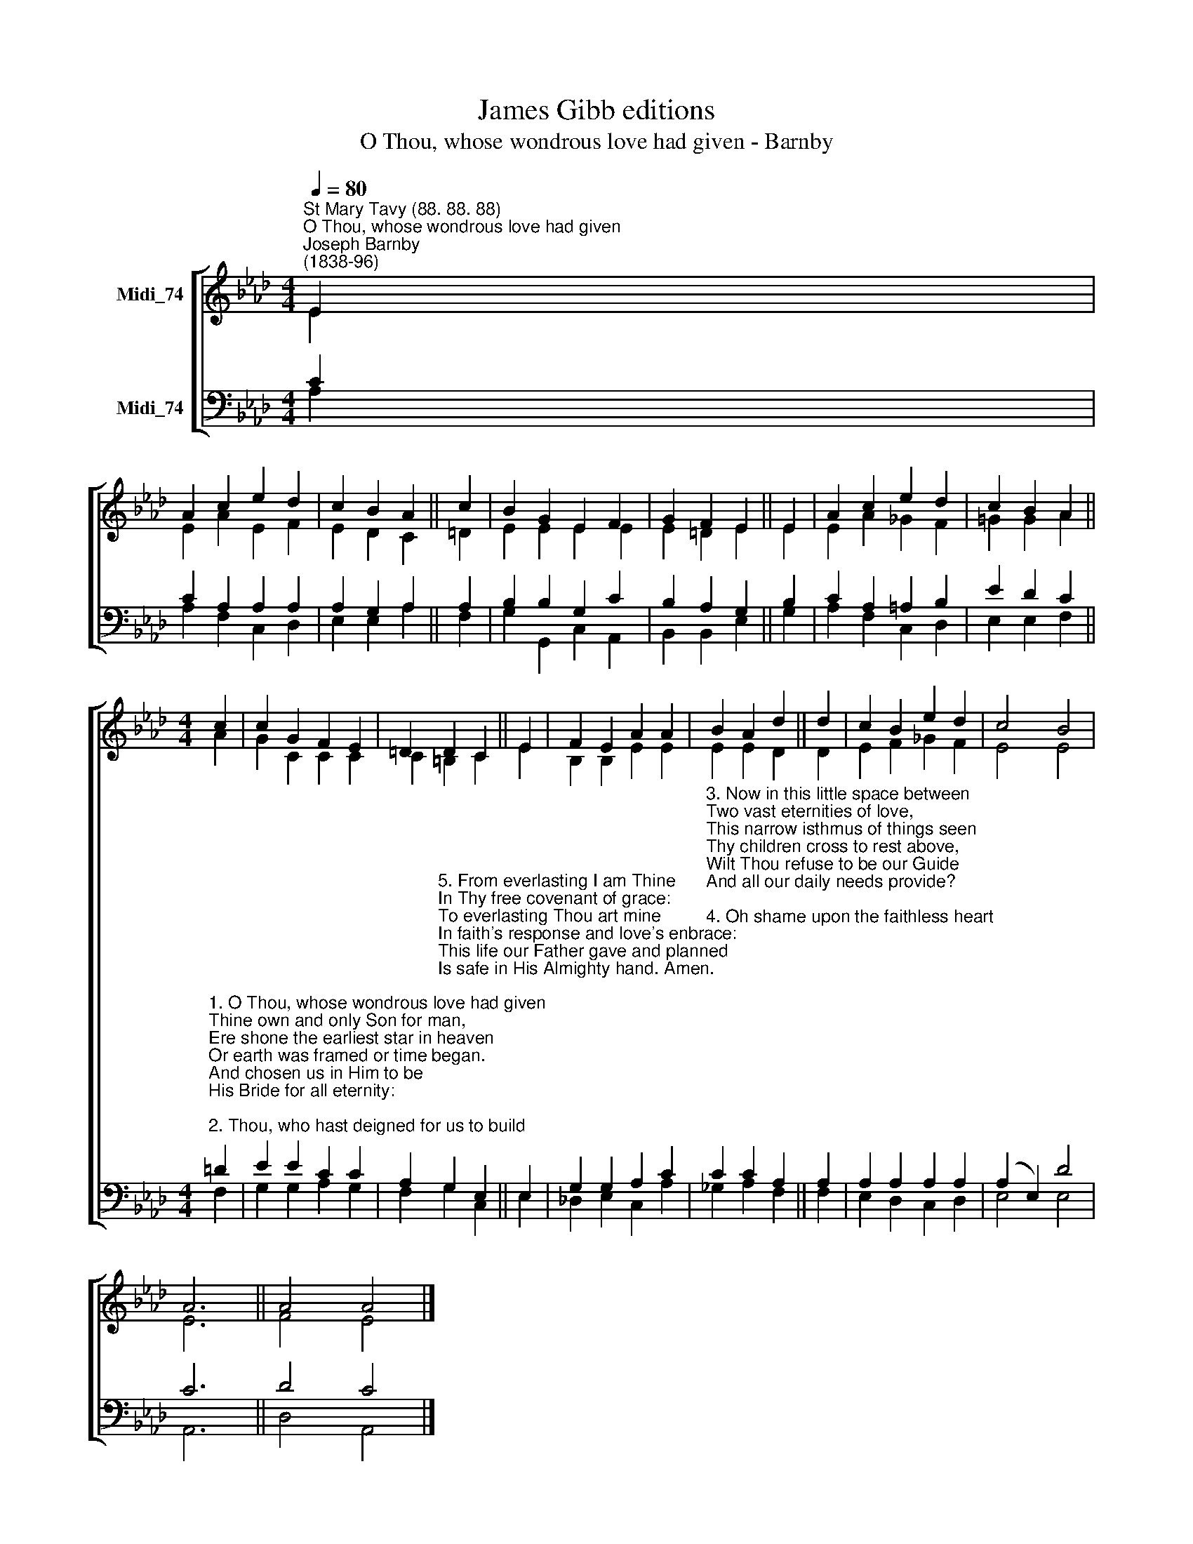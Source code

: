 X:1
T:James Gibb editions
T:O Thou, whose wondrous love had given - Barnby
%%score [ ( 1 2 ) ( 3 4 ) ]
L:1/8
Q:1/4=80
M:4/4
K:Ab
V:1 treble nm="Midi_74"
V:2 treble 
V:3 bass nm="Midi_74"
V:4 bass 
V:1
"^St Mary Tavy (88. 88. 88)""^O Thou, whose wondrous love had given""^Joseph Barnby\n(1838-96)" E2 | %1
 A2 c2 e2 d2 | c2 B2 A2 || c2 | B2 G2 E2 F2 | G2 F2 E2 || E2 | A2 c2 e2 d2 | c2 B2 A2 || %9
[M:4/4] c2 | c2 G2 F2 E2 | =D2 D2 C2 || E2 | F2 E2 A2 A2 | B2 A2 d2 || d2 | c2 B2 e2 d2 | c4 B4 | %18
 A6 || A4 A4 |] %20
V:2
 E2 | E2 A2 E2 F2 | E2 D2 C2 || =D2 | E2 E2 E2 E2 | E2 =D2 E2 || E2 | E2 A2 _G2 F2 | =G2 G2 A2 || %9
[M:4/4] A2 | G2 C2 C2 C2 | C2 =B,2 C2 || E2 | B,2 B,2 E2 E2 | E2 E2 D2 || D2 | E2 F2 _G2 F2 | %17
 E4 E4 | E6 || F4 E4 |] %20
V:3
 C2 | C2 A,2 A,2 A,2 | A,2 G,2 A,2 || A,2 | B,2 B,2 G,2 C2 | B,2 A,2 G,2 || B,2 | C2 A,2 =A,2 B,2 | %8
 E2 D2 C2 || %9
[M:4/4]"^1. O Thou, whose wondrous love had given\nThine own and only Son for man,\nEre shone the earliest star in heaven\nOr earth was framed or time began.\nAnd chosen us in Him to be\nHis Bride for all eternity:\n\n2. Thou, who hast deigned for us to build\nThe mansions of Jerusalem,\nWith all Thy gifts of goodnesss filled\nAnd rich withcrystal, gold and gem.\nWhose gates and walls and streets declare\nOne glorious name, \"The Lord is there:\"" =D2 | %10
 E2 E2 C2 C2 | %11
 A,2"^5. From everlasting I am Thine\nIn Thy free covenant of grace:\nTo everlasting Thou art mine\nIn faith's response and love's enbrace:\nThis life our Father gave and planned\nIs safe in His Almighty hand. Amen.\n" G,2 E,2 || %12
 E,2 | G,2 G,2 A,2 C2 | %14
"^3. Now in this little space between\nTwo vast eternities of love,\nThis narrow isthmus of things seen\nThy children cross to rest above,\nWilt Thou refuse to be our Guide\nAnd all our daily needs provide?\n\n4. Oh shame upon the faithless heart\nWhich harbours such a thought of Thee!\nMy God, that Thou art what Thou art\nIs promise, aye, and proof to me\nWhile passing through this shadowy vale\nThe cruse of oil shall never fail." C2 C2 A,2 || %15
 A,2 | A,2 A,2 A,2 A,2 | (A,2 E,2) D4 | C6 || D4 C4 |] %20
V:4
 A,2 | A,2 F,2 C,2 D,2 | E,2 E,2 A,2 || F,2 | G,2 G,,2 C,2 A,,2 | B,,2 B,,2 E,2 || G,2 | %7
 A,2 F,2 C,2 D,2 | E,2 E,2 F,2 ||[M:4/4] F,2 | G,2 G,2 A,2 G,2 | F,2 G,2 C,2 || E,2 | %13
 !courtesy!_D,2 E,2 C,2 A,2 | _G,2 A,2 F,2 || F,2 | E,2 D,2 C,2 D,2 | E,4 E,4 | A,,6 || D,4 A,,4 |] %20

